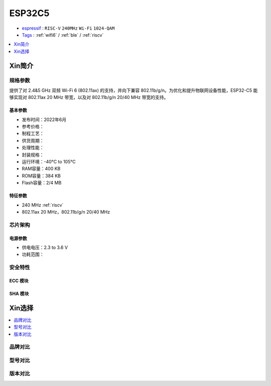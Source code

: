 .. _esp32c5:

ESP32C5
================

* `espressif <https://www.espressif.com/>`_ : ``RISC-V`` ``240MHz`` ``Wi-Fi`` ``1024-QAM``
* `Tags <https://github.com/SoCXin/ESP32C5>`_ : :ref:`wifi6` / :ref:`ble` / :ref:`riscv`

.. contents::
    :local:
    :depth: 1

Xin简介
-----------

.. image:: ./images/ESP32-C5.png
    :target: https://www.espressif.com/zh-hans/news/ESP32-C5


规格参数
~~~~~~~~~~~

提供了对 2.4&5 GHz 双频 Wi-Fi 6 (802.11ax) 的支持，并向下兼容 802.11b/g/n。为优化和提升物联网设备性能，ESP32-C5 能够实现对 802.11ax 20 MHz 带宽，以及对 802.11b/g/n 20/40 MHz 带宽的支持。

基本参数
^^^^^^^^^^^

* 发布时间：2022年6月
* 参考价格：
* 制程工艺：
* 供货周期：
* 处理性能：
* 封装规格：
* 运行环境：-40°C to 105°C
* RAM容量：400 KB
* ROM容量：384 KB
* Flash容量：2/4 MB

特征参数
^^^^^^^^^^^

* 240 MHz :ref:`riscv`
* 802.11ax 20 MHz，802.11b/g/n 20/40 MHz

芯片架构
~~~~~~~~~~~


电源参数
^^^^^^^^^^^

* 供电电压：2.3 to 3.6 V
* 功耗范围：

安全特性
~~~~~~~~~~~~~~


ECC 模块
^^^^^^^^^^^^^^^


SHA 模块
^^^^^^^^^^^^^^^




Xin选择
-----------

.. contents::
    :local:


品牌对比
~~~~~~~~~

型号对比
~~~~~~~~~


版本对比
~~~~~~~~~


